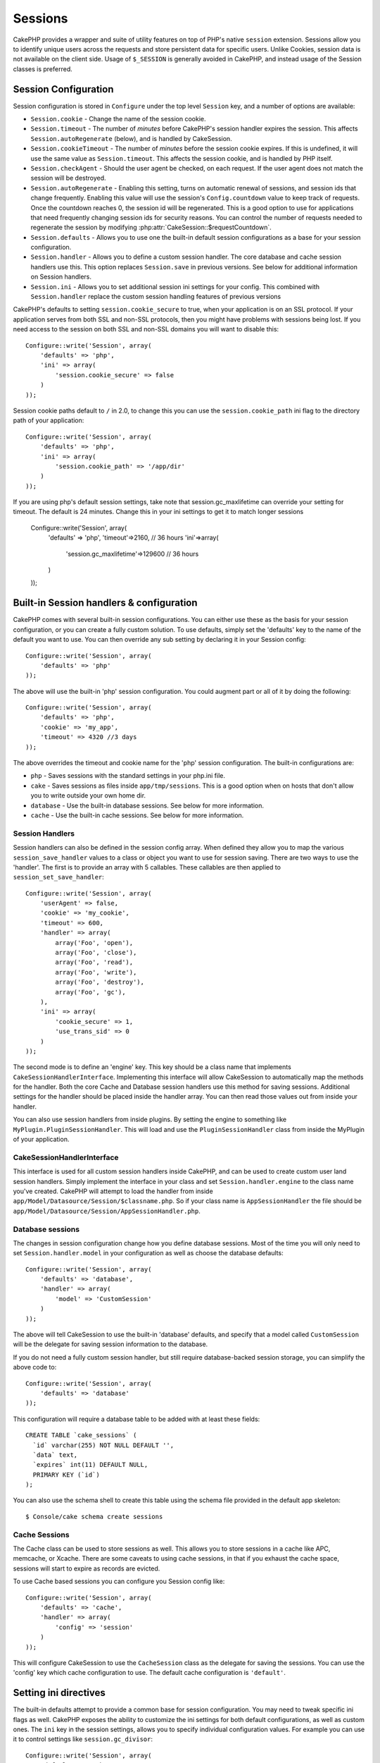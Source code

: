 Sessions
########

CakePHP provides a wrapper and suite of utility features on top of PHP's native
``session`` extension. Sessions allow you to identify unique users across the
requests and store persistent data for specific users. Unlike Cookies, session
data is not available on the client side. Usage of ``$_SESSION`` is generally
avoided in CakePHP, and instead usage of the Session classes is preferred.

Session Configuration
=====================

Session configuration is stored in ``Configure`` under the top
level ``Session`` key, and a number of options are available:

* ``Session.cookie`` - Change the name of the session cookie.

* ``Session.timeout`` - The number of *minutes* before CakePHP's session handler expires the session.
  This affects ``Session.autoRegenerate`` (below), and is handled by CakeSession.

* ``Session.cookieTimeout`` - The number of *minutes* before the session cookie expires.
  If this is undefined, it will use the same value as ``Session.timeout``.
  This affects the session cookie, and is handled by PHP itself.

* ``Session.checkAgent`` - Should the user agent be checked, on each request. If
  the user agent does not match the session will be destroyed.

* ``Session.autoRegenerate`` - Enabling this setting, turns on automatic
  renewal of sessions, and session ids that change frequently. Enabling this
  value will use the session's ``Config.countdown`` value to keep track of requests.
  Once the countdown reaches 0, the session id will be regenerated. This is a
  good option to use for applications that need frequently
  changing session ids for security reasons. You can control the number of requests
  needed to regenerate the session by modifying :php:attr:`CakeSession::$requestCountdown`.

* ``Session.defaults`` - Allows you to use one the built-in default session
  configurations as a base for your session configuration.

* ``Session.handler`` - Allows you to define a custom session handler. The core
  database and cache session handlers use this. This option replaces
  ``Session.save`` in previous versions. See below for additional information on
  Session handlers.

* ``Session.ini`` - Allows you to set additional session ini settings for your
  config. This combined with ``Session.handler`` replace the custom session
  handling features of previous versions

CakePHP's defaults to setting ``session.cookie_secure`` to true, when your
application is on an SSL protocol. If your application serves from both SSL and
non-SSL protocols, then you might have problems with sessions being lost. If
you need access to the session on both SSL and non-SSL domains you will want to
disable this::

    Configure::write('Session', array(
        'defaults' => 'php',
        'ini' => array(
            'session.cookie_secure' => false
        )
    ));

Session cookie paths default to ``/`` in 2.0, to change this you can use the
``session.cookie_path`` ini flag to the directory path of your application::

    Configure::write('Session', array(
        'defaults' => 'php',
        'ini' => array(
            'session.cookie_path' => '/app/dir'
        )
    ));

If you are using php's default session settings, take note that
session.gc_maxlifetime can override your setting for timeout. The default is
24 minutes. Change this in your ini settings to get it to match longer sessions

    Configure::write('Session', array(
        'defaults' => 'php',
        'timeout'=>2160, // 36 hours
        'ini'=>array(
            'session.gc_maxlifetime'=>129600 // 36 hours
        )
    ));


Built-in Session handlers & configuration
=========================================

CakePHP comes with several built-in session configurations. You can either use
these as the basis for your session configuration, or you can create a fully
custom solution. To use defaults, simply set the 'defaults' key to the name of
the default you want to use. You can then override any sub setting by declaring
it in your Session config::

    Configure::write('Session', array(
        'defaults' => 'php'
    ));

The above will use the built-in 'php' session configuration. You could augment
part or all of it by doing the following::


    Configure::write('Session', array(
        'defaults' => 'php',
        'cookie' => 'my_app',
        'timeout' => 4320 //3 days
    ));

The above overrides the timeout and cookie name for the 'php' session
configuration. The built-in configurations are:

* ``php`` - Saves sessions with the standard settings in your php.ini file.
* ``cake`` - Saves sessions as files inside ``app/tmp/sessions``. This is a
  good option when on hosts that don't allow you to write outside your own home
  dir.
* ``database`` - Use the built-in database sessions. See below for more information.
* ``cache`` - Use the built-in cache sessions. See below for more information.

Session Handlers
----------------

Session handlers can also be defined in the session config array. When defined
they allow you to map the various ``session_save_handler`` values to a class or
object you want to use for session saving. There are two ways to use the
'handler'. The first is to provide an array with 5 callables. These callables
are then applied to ``session_set_save_handler``::

    Configure::write('Session', array(
        'userAgent' => false,
        'cookie' => 'my_cookie',
        'timeout' => 600,
        'handler' => array(
            array('Foo', 'open'),
            array('Foo', 'close'),
            array('Foo', 'read'),
            array('Foo', 'write'),
            array('Foo', 'destroy'),
            array('Foo', 'gc'),
        ),
        'ini' => array(
            'cookie_secure' => 1,
            'use_trans_sid' => 0
        )
    ));

The second mode is to define an 'engine' key. This key should be a class name
that implements ``CakeSessionHandlerInterface``. Implementing this interface
will allow CakeSession to automatically map the methods for the handler. Both
the core Cache and Database session handlers use this method for saving
sessions. Additional settings for the handler should be placed inside the
handler array. You can then read those values out from inside your handler.

You can also use session handlers from inside plugins. By setting the engine to
something like ``MyPlugin.PluginSessionHandler``. This will load and use the
``PluginSessionHandler`` class from inside the MyPlugin of your application.

CakeSessionHandlerInterface
---------------------------

This interface is used for all custom session handlers inside CakePHP, and can
be used to create custom user land session handlers. Simply implement the
interface in your class and set ``Session.handler.engine``  to the class name
you've created. CakePHP will attempt to load the handler from inside
``app/Model/Datasource/Session/$classname.php``. So if your class name is
``AppSessionHandler`` the file should be
``app/Model/Datasource/Session/AppSessionHandler.php``.

Database sessions
-----------------

The changes in session configuration change how you define database sessions.
Most of the time you will only need to set ``Session.handler.model`` in your
configuration as well as choose the database defaults::


    Configure::write('Session', array(
        'defaults' => 'database',
        'handler' => array(
            'model' => 'CustomSession'
        )
    ));

The above will tell CakeSession to use the built-in 'database' defaults, and
specify that a model called ``CustomSession`` will be the delegate for saving
session information to the database.

If you do not need a fully custom session handler, but still require
database-backed session storage, you can simplify the above code to::

    Configure::write('Session', array(
        'defaults' => 'database'
    ));

This configuration will require a database table to be added with
at least these fields::

    CREATE TABLE `cake_sessions` (
      `id` varchar(255) NOT NULL DEFAULT '',
      `data` text,
      `expires` int(11) DEFAULT NULL,
      PRIMARY KEY (`id`)
    );

You can also use the schema shell to create this table using the schema file
provided in the default app skeleton::

    $ Console/cake schema create sessions

Cache Sessions
--------------

The Cache class can be used to store sessions as well. This allows you to store
sessions in a cache like APC, memcache, or Xcache. There are some caveats to
using cache sessions, in that if you exhaust the cache space, sessions will
start to expire as records are evicted.

To use Cache based sessions you can configure you Session config like::

    Configure::write('Session', array(
        'defaults' => 'cache',
        'handler' => array(
            'config' => 'session'
        )
    ));

This will configure CakeSession to use the ``CacheSession`` class as the
delegate for saving the sessions. You can use the 'config' key which cache
configuration to use. The default cache configuration is ``'default'``.

Setting ini directives
======================

The built-in defaults attempt to provide a common base for session
configuration. You may need to tweak specific ini flags as well. CakePHP
exposes the ability to customize the ini settings for both default
configurations, as well as custom ones. The ``ini`` key in the session settings,
allows you to specify individual configuration values. For example you can use
it to control settings like ``session.gc_divisor``::

    Configure::write('Session', array(
        'defaults' => 'php',
        'ini' => array(
            'session.gc_divisor' => 1000,
            'session.cookie_httponly' => true
        )
    ));


Creating a custom session handler
=================================

Creating a custom session handler is straightforward in CakePHP. In this
example we'll create a session handler that stores sessions both in the Cache
(apc) and the database. This gives us the best of fast IO of apc,
without having to worry about sessions evaporating when the cache fills up.

First we'll need to create our custom class and put it in
``app/Model/Datasource/Session/ComboSession.php``. The class should look
something like::

    App::uses('DatabaseSession', 'Model/Datasource/Session');

    class ComboSession extends DatabaseSession implements CakeSessionHandlerInterface {
        public $cacheKey;

        public function __construct() {
            $this->cacheKey = Configure::read('Session.handler.cache');
            parent::__construct();
        }

        // read data from the session.
        public function read($id) {
            $result = Cache::read($id, $this->cacheKey);
            if ($result) {
                return $result;
            }
            return parent::read($id);
        }

        // write data into the session.
        public function write($id, $data) {
            Cache::write($id, $data, $this->cacheKey);
            return parent::write($id, $data);
        }

        // destroy a session.
        public function destroy($id) {
            Cache::delete($id, $this->cacheKey);
            return parent::destroy($id);
        }

        // removes expired sessions.
        public function gc($expires = null) {
            return Cache::gc($this->cacheKey) && parent::gc($expires);
        }
    }

Our class extends the built-in ``DatabaseSession`` so we don't have to duplicate
all of its logic and behavior. We wrap each operation with a :php:class:`Cache`
operation. This lets us fetch sessions from the fast cache, and not have to
worry about what happens when we fill the cache. Using this session handler is
also easy. In your ``core.php`` make the session block look like the following::

    Configure::write('Session', array(
        'defaults' => 'database',
        'handler' => array(
            'engine' => 'ComboSession',
            'model' => 'Session',
            'cache' => 'apc'
        )
    ));

    // Make sure to add a apc cache config
    Cache::config('apc', array('engine' => 'Apc'));

Now our application will start using our custom session handler for reading &
writing session data.

.. php:class:: CakeSession

Reading & writing session data
==============================

Depending on the context you are in, your application has different classes
that provide access to the session. In controllers you can use
:php:class:`SessionComponent`. In the view, you can use
:php:class:`SessionHelper`. In any part of your application you can use
``CakeSession`` to access the session as well. Like the other interfaces to the
session, ``CakeSession`` provides a simple CRUD interface.

.. php:staticmethod:: read($key)

You can read values from the session using :php:meth:`Set::classicExtract()`
compatible syntax::

    CakeSession::read('Config.language');

.. php:staticmethod:: write($key, $value)

``$key`` should be the dot separated path you wish to write ``$value`` to::

    CakeSession::write('Config.language', 'eng');

.. php:staticmethod:: delete($key)

When you need to delete data from the session, you can use delete::

    CakeSession::delete('Config.language');

You should also see the documentation on
:doc:`/core-libraries/components/sessions` and
:doc:`/core-libraries/helpers/session` for how to access Session data
in the controller and view.


.. meta::
    :title lang=en: Sessions
    :keywords lang=en: session defaults,session classes,utility features,session timeout,session ids,persistent data,session key,session cookie,session data,last session,core database,security level,useragent,security reasons,session id,attr,countdown,regeneration,sessions,config
